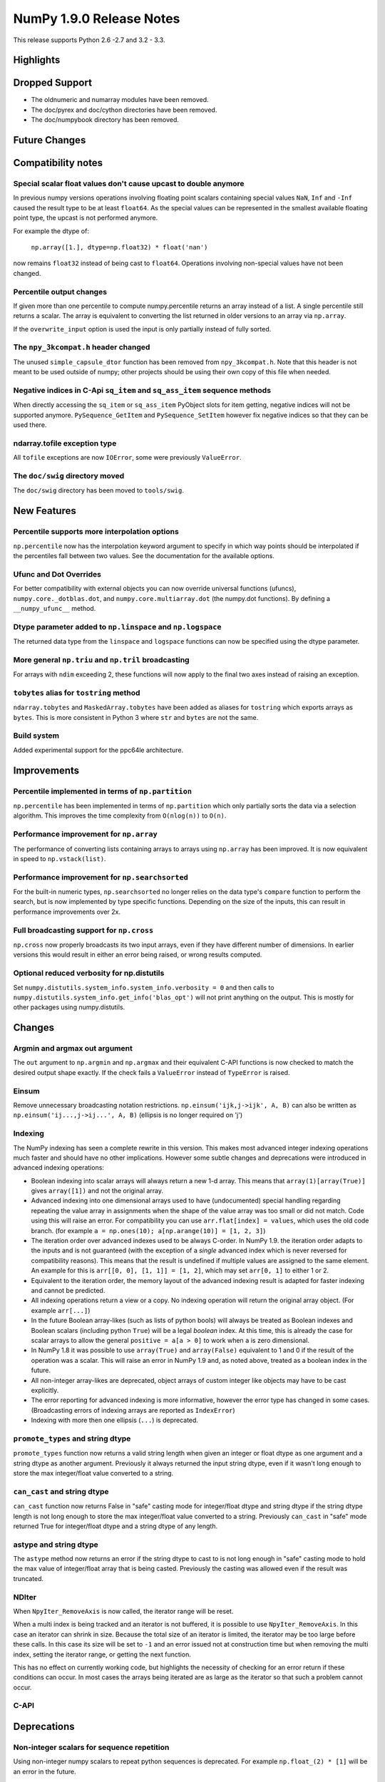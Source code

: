 NumPy 1.9.0 Release Notes
*************************

This release supports  Python 2.6 -2.7 and 3.2 - 3.3.


Highlights
==========


Dropped Support
===============

* The oldnumeric and numarray modules have been removed.
* The doc/pyrex and doc/cython directories have been removed.
* The doc/numpybook directory has been removed.

Future Changes
==============


Compatibility notes
===================

Special scalar float values don't cause upcast to double anymore
~~~~~~~~~~~~~~~~~~~~~~~~~~~~~~~~~~~~~~~~~~~~~~~~~~~~~~~~~~~~~~~~
In previous numpy versions operations involving floating point scalars
containing special values ``NaN``, ``Inf`` and ``-Inf`` caused the result
type to be at least ``float64``.  As the special values can be represented
in the smallest available floating point type, the upcast is not performed
anymore.

For example the dtype of:

    ``np.array([1.], dtype=np.float32) * float('nan')``

now remains ``float32`` instead of being cast to ``float64``.
Operations involving non-special values have not been changed.

Percentile output changes
~~~~~~~~~~~~~~~~~~~~~~~~~
If given more than one percentile to compute numpy.percentile returns an
array instead of a list. A single percentile still returns a scalar.  The
array is equivalent to converting the list returned in older versions
to an array via ``np.array``.

If the ``overwrite_input`` option is used the input is only partially
instead of fully sorted.

The ``npy_3kcompat.h`` header changed
~~~~~~~~~~~~~~~~~~~~~~~~~~~~~~~~~~~~~
The unused ``simple_capsule_dtor`` function has been removed from
``npy_3kcompat.h``.  Note that this header is not meant to be used outside
of numpy; other projects should be using their own copy of this file when
needed.

Negative indices in C-Api ``sq_item`` and ``sq_ass_item`` sequence methods
~~~~~~~~~~~~~~~~~~~~~~~~~~~~~~~~~~~~~~~~~~~~~~~~~~~~~~~~~~~~~~~~~~~~~~~~~~
When directly accessing the ``sq_item`` or ``sq_ass_item`` PyObject slots
for item getting, negative indices will not be supported anymore.
``PySequence_GetItem`` and ``PySequence_SetItem`` however fix negative
indices so that they can be used there.

ndarray.tofile exception type
~~~~~~~~~~~~~~~~~~~~~~~~~~~~~
All ``tofile`` exceptions are now ``IOError``, some were previously
``ValueError``.

The ``doc/swig`` directory moved
~~~~~~~~~~~~~~~~~~~~~~~~~~~~~~~~
The ``doc/swig`` directory has been moved to ``tools/swig``.


New Features
============

Percentile supports more interpolation options
~~~~~~~~~~~~~~~~~~~~~~~~~~~~~~~~~~~~~~~~~~~~~~
``np.percentile`` now has the interpolation keyword argument to specify in
which way points should be interpolated if the percentiles fall between two
values.  See the documentation for the available options.

Ufunc and Dot Overrides
~~~~~~~~~~~~~~~~~~~~~~~

For better compatibility with external objects you can now override
universal functions (ufuncs), ``numpy.core._dotblas.dot``, and
``numpy.core.multiarray.dot`` (the numpy.dot functions). By defining a
``__numpy_ufunc__`` method.

Dtype parameter added to ``np.linspace`` and ``np.logspace``
~~~~~~~~~~~~~~~~~~~~~~~~~~~~~~~~~~~~~~~~~~~~~~~~~~~~~~~~~~~~
The returned data type from the ``linspace`` and ``logspace`` functions can
now be specified using the dtype parameter.

More general ``np.triu`` and ``np.tril`` broadcasting
~~~~~~~~~~~~~~~~~~~~~~~~~~~~~~~~~~~~~~~~~~~~~~~~~~~~~
For arrays with ``ndim`` exceeding 2, these functions will now apply to the
final two axes instead of raising an exception.

``tobytes`` alias for ``tostring`` method
~~~~~~~~~~~~~~~~~~~~~~~~~~~~~~~~~~~~~~~~~
``ndarray.tobytes`` and ``MaskedArray.tobytes`` have been added as aliases
for ``tostring`` which exports arrays as ``bytes``. This is more consistent
in Python 3 where ``str`` and ``bytes`` are not the same.

Build system
~~~~~~~~~~~~
Added experimental support for the ppc64le architecture.

Improvements
============

Percentile implemented in terms of ``np.partition``
~~~~~~~~~~~~~~~~~~~~~~~~~~~~~~~~~~~~~~~~~~~~~~~~~~~
``np.percentile`` has been implemented in terms of ``np.partition`` which
only partially sorts the data via a selection algorithm. This improves the
time complexity from ``O(nlog(n))`` to ``O(n)``.

Performance improvement for ``np.array``
~~~~~~~~~~~~~~~~~~~~~~~~~~~~~~~~~~~~~~~~
The performance of converting lists containing arrays to arrays using
``np.array`` has been improved. It is now equivalent in speed to
``np.vstack(list)``.

Performance improvement for ``np.searchsorted``
~~~~~~~~~~~~~~~~~~~~~~~~~~~~~~~~~~~~~~~~~~~~~~~
For the built-in numeric types, ``np.searchsorted`` no longer relies on the
data type's ``compare`` function to perform the search, but is now
implemented by type specific functions. Depending on the size of the
inputs, this can result in performance improvements over 2x.

Full broadcasting support for ``np.cross``
~~~~~~~~~~~~~~~~~~~~~~~~~~~~~~~~~~~~~~~~~~
``np.cross`` now properly broadcasts its two input arrays, even if they
have different number of dimensions. In earlier versions this would result
in either an error being raised, or wrong results computed.

Optional reduced verbosity for np.distutils
~~~~~~~~~~~~~~~~~~~~~~~~~~~~~~~~~~~~~~~~~~~
Set ``numpy.distutils.system_info.system_info.verbosity = 0`` and then
calls to ``numpy.distutils.system_info.get_info('blas_opt')`` will not
print anything on the output. This is mostly for other packages using
numpy.distutils.

Changes
=======

Argmin and argmax out argument
~~~~~~~~~~~~~~~~~~~~~~~~~~~~~~

The ``out`` argument to ``np.argmin`` and ``np.argmax`` and their
equivalent C-API functions is now checked to match the desired output shape
exactly.  If the check fails a ``ValueError`` instead of ``TypeError`` is
raised.


Einsum
~~~~~~
Remove unnecessary broadcasting notation restrictions.
``np.einsum('ijk,j->ijk', A, B)`` can also be written as
``np.einsum('ij...,j->ij...', A, B)`` (ellipsis is no longer required on 'j')


Indexing
~~~~~~~~

The NumPy indexing has seen a complete rewrite in this version. This makes
most advanced integer indexing operations much faster and should have no
other implications.  However some subtle changes and deprecations were
introduced in advanced indexing operations:

* Boolean indexing into scalar arrays will always return a new 1-d array.
  This means that ``array(1)[array(True)]`` gives ``array([1])`` and
  not the original array.

* Advanced indexing into one dimensional arrays used to have
  (undocumented) special handling regarding repeating the value array in
  assignments when the shape of the value array was too small or did not
  match.  Code using this will raise an error. For compatibility you can
  use ``arr.flat[index] = values``, which uses the old code branch.  (for
  example ``a = np.ones(10); a[np.arange(10)] = [1, 2, 3]``)

* The iteration order over advanced indexes used to be always C-order.
  In NumPy 1.9. the iteration order adapts to the inputs and is not
  guaranteed (with the exception of a *single* advanced index which is
  never reversed for compatibility reasons). This means that the result
  is undefined if multiple values are assigned to the same element.  An
  example for this is ``arr[[0, 0], [1, 1]] = [1, 2]``, which may set
  ``arr[0, 1]`` to either 1 or 2.

* Equivalent to the iteration order, the memory layout of the advanced
  indexing result is adapted for faster indexing and cannot be predicted.

* All indexing operations return a view or a copy. No indexing operation
  will return the original array object. (For example ``arr[...]``)

* In the future Boolean array-likes (such as lists of python bools) will
  always be treated as Boolean indexes and Boolean scalars (including
  python ``True``) will be a legal *boolean* index. At this time, this is
  already the case for scalar arrays to allow the general
  ``positive = a[a > 0]`` to work when ``a`` is zero dimensional.

* In NumPy 1.8 it was possible to use ``array(True)`` and
  ``array(False)`` equivalent to 1 and 0 if the result of the operation
  was a scalar.  This will raise an error in NumPy 1.9 and, as noted
  above, treated as a boolean index in the future.

* All non-integer array-likes are deprecated, object arrays of custom
  integer like objects may have to be cast explicitly.

* The error reporting for advanced indexing is more informative, however
  the error type has changed in some cases. (Broadcasting errors of
  indexing arrays are reported as ``IndexError``)

* Indexing with more then one ellipsis (``...``) is deprecated.


``promote_types`` and string dtype
~~~~~~~~~~~~~~~~~~~~~~~~~~~~~~~~~~
``promote_types`` function now returns a valid string length when given an
integer or float dtype as one argument and a string dtype as another
argument.  Previously it always returned the input string dtype, even if it
wasn't long enough to store the max integer/float value converted to a
string.


``can_cast`` and string dtype
~~~~~~~~~~~~~~~~~~~~~~~~~~~~~
``can_cast`` function now returns False in "safe" casting mode for
integer/float dtype and string dtype if the string dtype length is not long
enough to store the max integer/float value converted to a string.
Previously ``can_cast`` in "safe" mode returned True for integer/float
dtype and a string dtype of any length.


astype and string dtype
~~~~~~~~~~~~~~~~~~~~~~~
The ``astype`` method now returns an error if the string dtype to cast to
is not long enough in "safe" casting mode to hold the max value of
integer/float array that is being casted. Previously the casting was
allowed even if the result was truncated.


NDIter
~~~~~~
When ``NpyIter_RemoveAxis`` is now called, the iterator range will be reset.

When a multi index is being tracked and an iterator is not buffered, it is
possible to use ``NpyIter_RemoveAxis``. In this case an iterator can shrink
in size. Because the total size of an iterator is limited, the iterator
may be too large before these calls. In this case its size will be set to ``-1``
and an error issued not at construction time but when removing the multi
index, setting the iterator range, or getting the next function.

This has no effect on currently working code, but highlights the necessity
of checking for an error return if these conditions can occur. In most
cases the arrays being iterated are as large as the iterator so that such
a problem cannot occur.


C-API
~~~~~


Deprecations
============

Non-integer scalars for sequence repetition
~~~~~~~~~~~~~~~~~~~~~~~~~~~~~~~~~~~~~~~~~~~
Using non-integer numpy scalars to repeat python sequences is deprecated.
For example ``np.float_(2) * [1]`` will be an error in the future.

C-API
~~~~~

The utility function npy_PyFile_Dup and npy_PyFile_DupClose are broken by the
internal buffering python 3 applies to its file objects.
To fix this two new functions npy_PyFile_Dup2 and npy_PyFile_DupClose2 are
declared in npy_3kcompat.h and the old functions are deprecated.
Due to the fragile nature of these functions it is recommended to instead use
the python API when possible.


New Features
============

